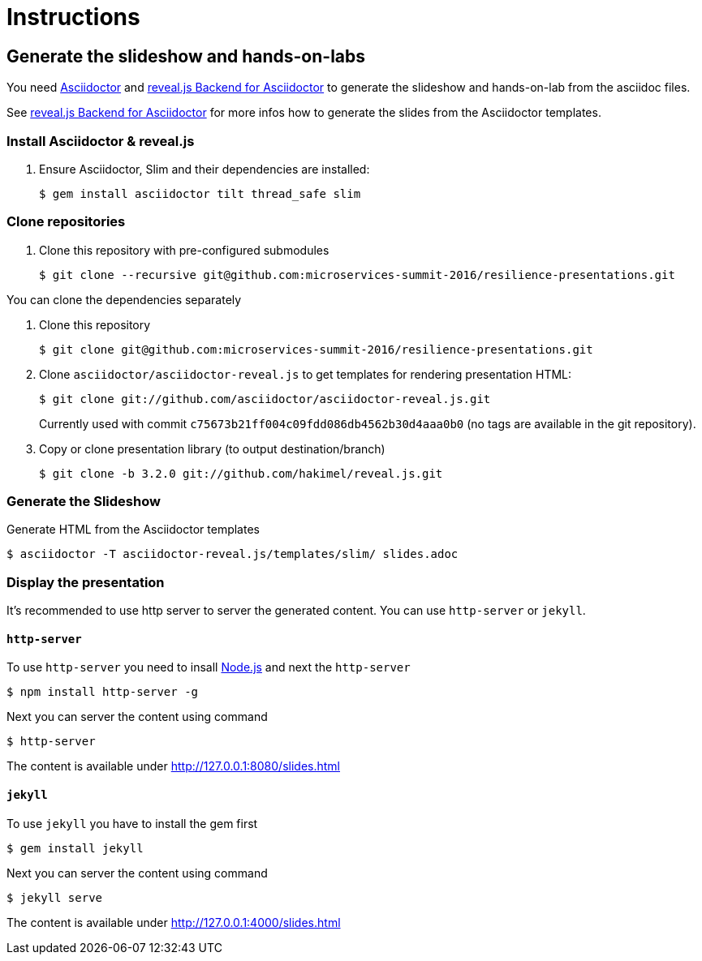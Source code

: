 = Instructions

== Generate the slideshow and hands-on-labs

You need https://github.com/asciidoctor/asciidoctor[Asciidoctor] and
https://github.com/asciidoctor/asciidoctor-reveal.js[reveal.js Backend for Asciidoctor]
to generate the slideshow and hands-on-lab from the asciidoc files.

See https://github.com/asciidoctor/asciidoctor-reveal.js/blob/master/README.adoc[reveal.js Backend for Asciidoctor]
for more infos how to generate the slides from the Asciidoctor templates.

=== Install Asciidoctor & reveal.js

. Ensure Asciidoctor, Slim and their dependencies are installed:

  $ gem install asciidoctor tilt thread_safe slim

=== Clone repositories

. Clone this repository with pre-configured submodules

  $ git clone --recursive git@github.com:microservices-summit-2016/resilience-presentations.git

You can clone the dependencies separately

. Clone this repository

  $ git clone git@github.com:microservices-summit-2016/resilience-presentations.git

. Clone `asciidoctor/asciidoctor-reveal.js` to get templates for rendering presentation HTML:

  $ git clone git://github.com/asciidoctor/asciidoctor-reveal.js.git

+
Currently used with commit `c75673b21ff004c09fdd086db4562b30d4aaa0b0` (no tags are
available in the git repository).

. Copy or clone presentation library (to output destination/branch)

  $ git clone -b 3.2.0 git://github.com/hakimel/reveal.js.git

=== Generate the Slideshow

Generate HTML from the Asciidoctor templates

  $ asciidoctor -T asciidoctor-reveal.js/templates/slim/ slides.adoc

=== Display the presentation

It's recommended to use http server to server the generated content. You can use
`http-server` or `jekyll`.

==== `http-server`

To use `http-server` you need to insall https://nodejs.org/en/download[Node.js]
and next the `http-server`

  $ npm install http-server -g

Next you can server the content using command

  $ http-server

The content is available under http://127.0.0.1:8080/slides.html

==== `jekyll`

To use `jekyll` you have to install the gem first

  $ gem install jekyll

Next you can server the content using command

  $ jekyll serve

The content is available under http://127.0.0.1:4000/slides.html
